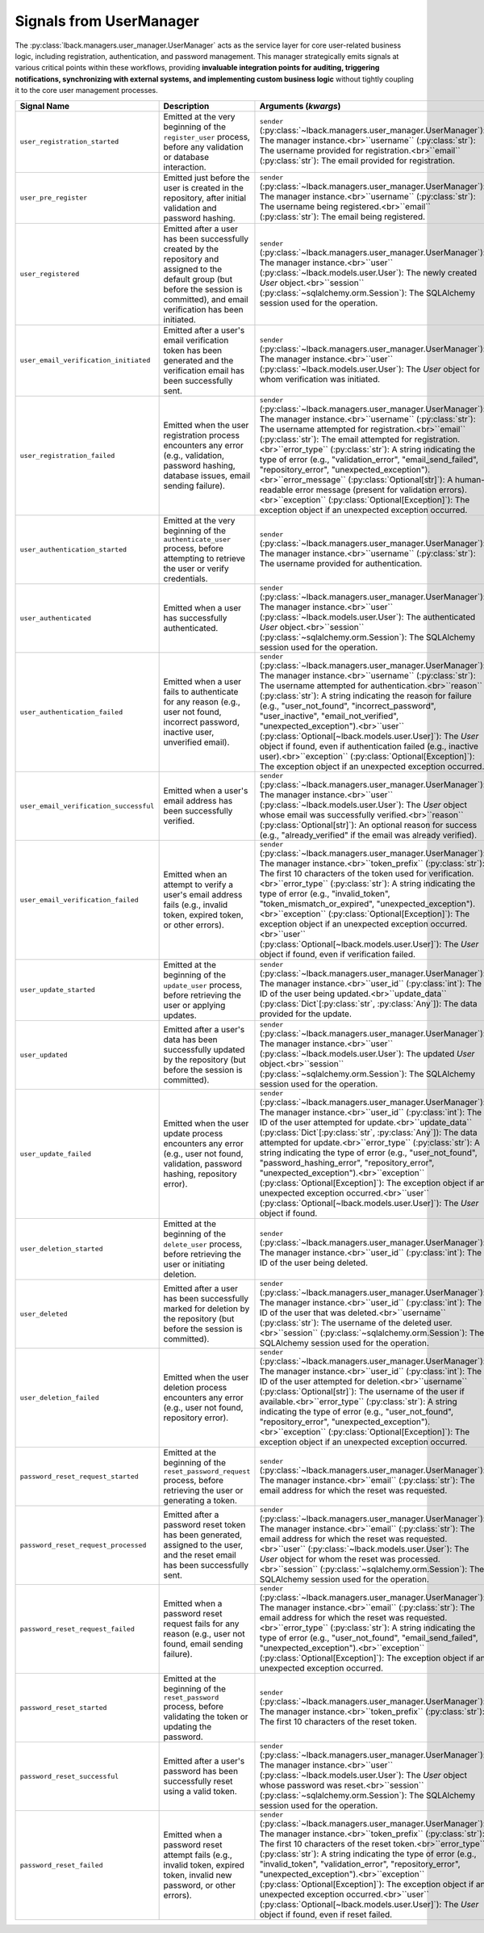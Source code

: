 .. _user-manager-signals:

Signals from UserManager
========================

The :py:class:`lback.managers.user_manager.UserManager` acts as the service layer for core user-related business logic, including registration, authentication, and password management. This manager strategically emits signals at various critical points within these workflows, providing **invaluable integration points for auditing, triggering notifications, synchronizing with external systems, and implementing custom business logic** without tightly coupling it to the core user management processes.

.. list-table::
   :widths: 25 50 25
   :header-rows: 1

   * - Signal Name
     - Description
     - Arguments (`kwargs`)
   * - ``user_registration_started``
     - Emitted at the very beginning of the ``register_user`` process, before any validation or database interaction.
     - ``sender`` (:py:class:`~lback.managers.user_manager.UserManager`): The manager instance.<br>``username`` (:py:class:`str`): The username provided for registration.<br>``email`` (:py:class:`str`): The email provided for registration.
   * - ``user_pre_register``
     - Emitted just before the user is created in the repository, after initial validation and password hashing.
     - ``sender`` (:py:class:`~lback.managers.user_manager.UserManager`): The manager instance.<br>``username`` (:py:class:`str`): The username being registered.<br>``email`` (:py:class:`str`): The email being registered.
   * - ``user_registered``
     - Emitted after a user has been successfully created by the repository and assigned to the default group (but before the session is committed), and email verification has been initiated.
     - ``sender`` (:py:class:`~lback.managers.user_manager.UserManager`): The manager instance.<br>``user`` (:py:class:`~lback.models.user.User`): The newly created `User` object.<br>``session`` (:py:class:`~sqlalchemy.orm.Session`): The SQLAlchemy session used for the operation.
   * - ``user_email_verification_initiated``
     - Emitted after a user's email verification token has been generated and the verification email has been successfully sent.
     - ``sender`` (:py:class:`~lback.managers.user_manager.UserManager`): The manager instance.<br>``user`` (:py:class:`~lback.models.user.User`): The `User` object for whom verification was initiated.
   * - ``user_registration_failed``
     - Emitted when the user registration process encounters any error (e.g., validation, password hashing, database issues, email sending failure).
     - ``sender`` (:py:class:`~lback.managers.user_manager.UserManager`): The manager instance.<br>``username`` (:py:class:`str`): The username attempted for registration.<br>``email`` (:py:class:`str`): The email attempted for registration.<br>``error_type`` (:py:class:`str`): A string indicating the type of error (e.g., "validation_error", "email_send_failed", "repository_error", "unexpected_exception").<br>``error_message`` (:py:class:`Optional[str]`): A human-readable error message (present for validation errors).<br>``exception`` (:py:class:`Optional[Exception]`): The exception object if an unexpected exception occurred.
   * - ``user_authentication_started``
     - Emitted at the very beginning of the ``authenticate_user`` process, before attempting to retrieve the user or verify credentials.
     - ``sender`` (:py:class:`~lback.managers.user_manager.UserManager`): The manager instance.<br>``username`` (:py:class:`str`): The username provided for authentication.
   * - ``user_authenticated``
     - Emitted when a user has successfully authenticated.
     - ``sender`` (:py:class:`~lback.managers.user_manager.UserManager`): The manager instance.<br>``user`` (:py:class:`~lback.models.user.User`): The authenticated `User` object.<br>``session`` (:py:class:`~sqlalchemy.orm.Session`): The SQLAlchemy session used for the operation.
   * - ``user_authentication_failed``
     - Emitted when a user fails to authenticate for any reason (e.g., user not found, incorrect password, inactive user, unverified email).
     - ``sender`` (:py:class:`~lback.managers.user_manager.UserManager`): The manager instance.<br>``username`` (:py:class:`str`): The username attempted for authentication.<br>``reason`` (:py:class:`str`): A string indicating the reason for failure (e.g., "user_not_found", "incorrect_password", "user_inactive", "email_not_verified", "unexpected_exception").<br>``user`` (:py:class:`Optional[~lback.models.user.User]`): The `User` object if found, even if authentication failed (e.g., inactive user).<br>``exception`` (:py:class:`Optional[Exception]`): The exception object if an unexpected exception occurred.
   * - ``user_email_verification_successful``
     - Emitted when a user's email address has been successfully verified.
     - ``sender`` (:py:class:`~lback.managers.user_manager.UserManager`): The manager instance.<br>``user`` (:py:class:`~lback.models.user.User`): The `User` object whose email was successfully verified.<br>``reason`` (:py:class:`Optional[str]`): An optional reason for success (e.g., "already_verified" if the email was already verified).
   * - ``user_email_verification_failed``
     - Emitted when an attempt to verify a user's email address fails (e.g., invalid token, expired token, or other errors).
     - ``sender`` (:py:class:`~lback.managers.user_manager.UserManager`): The manager instance.<br>``token_prefix`` (:py:class:`str`): The first 10 characters of the token used for verification.<br>``error_type`` (:py:class:`str`): A string indicating the type of error (e.g., "invalid_token", "token_mismatch_or_expired", "unexpected_exception").<br>``exception`` (:py:class:`Optional[Exception]`): The exception object if an unexpected exception occurred.<br>``user`` (:py:class:`Optional[~lback.models.user.User]`): The `User` object if found, even if verification failed.
   * - ``user_update_started``
     - Emitted at the beginning of the ``update_user`` process, before retrieving the user or applying updates.
     - ``sender`` (:py:class:`~lback.managers.user_manager.UserManager`): The manager instance.<br>``user_id`` (:py:class:`int`): The ID of the user being updated.<br>``update_data`` (:py:class:`Dict`[:py:class:`str`, :py:class:`Any`]): The data provided for the update.
   * - ``user_updated``
     - Emitted after a user's data has been successfully updated by the repository (but before the session is committed).
     - ``sender`` (:py:class:`~lback.managers.user_manager.UserManager`): The manager instance.<br>``user`` (:py:class:`~lback.models.user.User`): The updated `User` object.<br>``session`` (:py:class:`~sqlalchemy.orm.Session`): The SQLAlchemy session used for the operation.
   * - ``user_update_failed``
     - Emitted when the user update process encounters any error (e.g., user not found, validation, password hashing, repository error).
     - ``sender`` (:py:class:`~lback.managers.user_manager.UserManager`): The manager instance.<br>``user_id`` (:py:class:`int`): The ID of the user attempted for update.<br>``update_data`` (:py:class:`Dict`[:py:class:`str`, :py:class:`Any`]): The data attempted for update.<br>``error_type`` (:py:class:`str`): A string indicating the type of error (e.g., "user_not_found", "password_hashing_error", "repository_error", "unexpected_exception").<br>``exception`` (:py:class:`Optional[Exception]`): The exception object if an unexpected exception occurred.<br>``user`` (:py:class:`Optional[~lback.models.user.User]`): The `User` object if found.
   * - ``user_deletion_started``
     - Emitted at the beginning of the ``delete_user`` process, before retrieving the user or initiating deletion.
     - ``sender`` (:py:class:`~lback.managers.user_manager.UserManager`): The manager instance.<br>``user_id`` (:py:class:`int`): The ID of the user being deleted.
   * - ``user_deleted``
     - Emitted after a user has been successfully marked for deletion by the repository (but before the session is committed).
     - ``sender`` (:py:class:`~lback.managers.user_manager.UserManager`): The manager instance.<br>``user_id`` (:py:class:`int`): The ID of the user that was deleted.<br>``username`` (:py:class:`str`): The username of the deleted user.<br>``session`` (:py:class:`~sqlalchemy.orm.Session`): The SQLAlchemy session used for the operation.
   * - ``user_deletion_failed``
     - Emitted when the user deletion process encounters any error (e.g., user not found, repository error).
     - ``sender`` (:py:class:`~lback.managers.user_manager.UserManager`): The manager instance.<br>``user_id`` (:py:class:`int`): The ID of the user attempted for deletion.<br>``username`` (:py:class:`Optional[str]`): The username of the user if available.<br>``error_type`` (:py:class:`str`): A string indicating the type of error (e.g., "user_not_found", "repository_error", "unexpected_exception").<br>``exception`` (:py:class:`Optional[Exception]`): The exception object if an unexpected exception occurred.
   * - ``password_reset_request_started``
     - Emitted at the beginning of the ``reset_password_request`` process, before retrieving the user or generating a token.
     - ``sender`` (:py:class:`~lback.managers.user_manager.UserManager`): The manager instance.<br>``email`` (:py:class:`str`): The email address for which the reset was requested.
   * - ``password_reset_request_processed``
     - Emitted after a password reset token has been generated, assigned to the user, and the reset email has been successfully sent.
     - ``sender`` (:py:class:`~lback.managers.user_manager.UserManager`): The manager instance.<br>``email`` (:py:class:`str`): The email address for which the reset was requested.<br>``user`` (:py:class:`~lback.models.user.User`): The `User` object for whom the reset was processed.<br>``session`` (:py:class:`~sqlalchemy.orm.Session`): The SQLAlchemy session used for the operation.
   * - ``password_reset_request_failed``
     - Emitted when a password reset request fails for any reason (e.g., user not found, email sending failure).
     - ``sender`` (:py:class:`~lback.managers.user_manager.UserManager`): The manager instance.<br>``email`` (:py:class:`str`): The email address for which the reset was requested.<br>``error_type`` (:py:class:`str`): A string indicating the type of error (e.g., "user_not_found", "email_send_failed", "unexpected_exception").<br>``exception`` (:py:class:`Optional[Exception]`): The exception object if an unexpected exception occurred.
   * - ``password_reset_started``
     - Emitted at the beginning of the ``reset_password`` process, before validating the token or updating the password.
     - ``sender`` (:py:class:`~lback.managers.user_manager.UserManager`): The manager instance.<br>``token_prefix`` (:py:class:`str`): The first 10 characters of the reset token.
   * - ``password_reset_successful``
     - Emitted after a user's password has been successfully reset using a valid token.
     - ``sender`` (:py:class:`~lback.managers.user_manager.UserManager`): The manager instance.<br>``user`` (:py:class:`~lback.models.user.User`): The `User` object whose password was reset.<br>``session`` (:py:class:`~sqlalchemy.orm.Session`): The SQLAlchemy session used for the operation.
   * - ``password_reset_failed``
     - Emitted when a password reset attempt fails (e.g., invalid token, expired token, invalid new password, or other errors).
     - ``sender`` (:py:class:`~lback.managers.user_manager.UserManager`): The manager instance.<br>``token_prefix`` (:py:class:`str`): The first 10 characters of the reset token.<br>``error_type`` (:py:class:`str`): A string indicating the type of error (e.g., "invalid_token", "validation_error", "repository_error", "unexpected_exception").<br>``exception`` (:py:class:`Optional[Exception]`): The exception object if an unexpected exception occurred.<br>``user`` (:py:class:`Optional[~lback.models.user.User]`): The `User` object if found, even if reset failed.